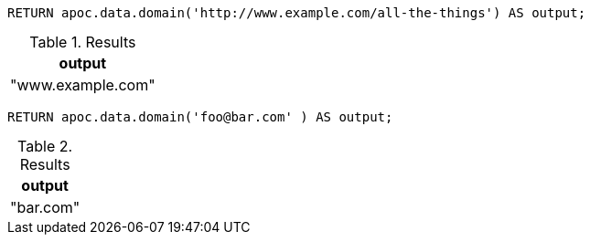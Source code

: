 [source,cypher]
----
RETURN apoc.data.domain('http://www.example.com/all-the-things') AS output;
----

.Results
[opts="header"]
|===
| output
| "www.example.com"
|===



[source,cypher]
----
RETURN apoc.data.domain('foo@bar.com' ) AS output;
----

.Results
[opts="header"]
|===
| output
| "bar.com"
|===
